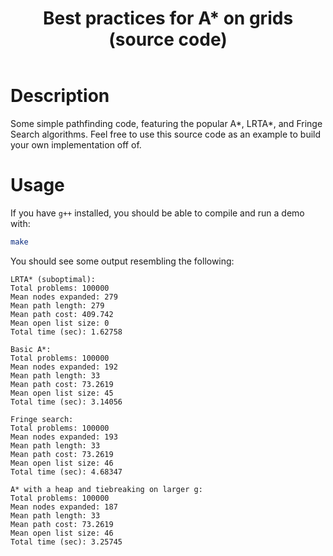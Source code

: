 #+TITLE: Best practices for A* on grids (source code)

* Table of Contents :TOC_1_gh:noexport:
 - [[#description][Description]]
 - [[#usage][Usage]]

* Description
  Some simple pathfinding code, featuring the popular A*, LRTA*, and Fringe Search
  algorithms.  Feel free to use this source code as an example to build your own
  implementation off of.
* Usage
  If you have ~g++~ installed, you should be able to compile and run a demo
  with:
  #+begin_src bash
  make
  #+end_src
  
  You should see some output resembling the following:

  #+begin_src
  LRTA* (suboptimal):
  Total problems: 100000
  Mean nodes expanded: 279
  Mean path length: 279
  Mean path cost: 409.742
  Mean open list size: 0
  Total time (sec): 1.62758

  Basic A*:
  Total problems: 100000
  Mean nodes expanded: 192
  Mean path length: 33
  Mean path cost: 73.2619
  Mean open list size: 45
  Total time (sec): 3.14056

  Fringe search:
  Total problems: 100000
  Mean nodes expanded: 193
  Mean path length: 33
  Mean path cost: 73.2619
  Mean open list size: 46
  Total time (sec): 4.68347

  A* with a heap and tiebreaking on larger g:
  Total problems: 100000
  Mean nodes expanded: 187
  Mean path length: 33
  Mean path cost: 73.2619
  Mean open list size: 46
  Total time (sec): 3.25745
  #+end_src
